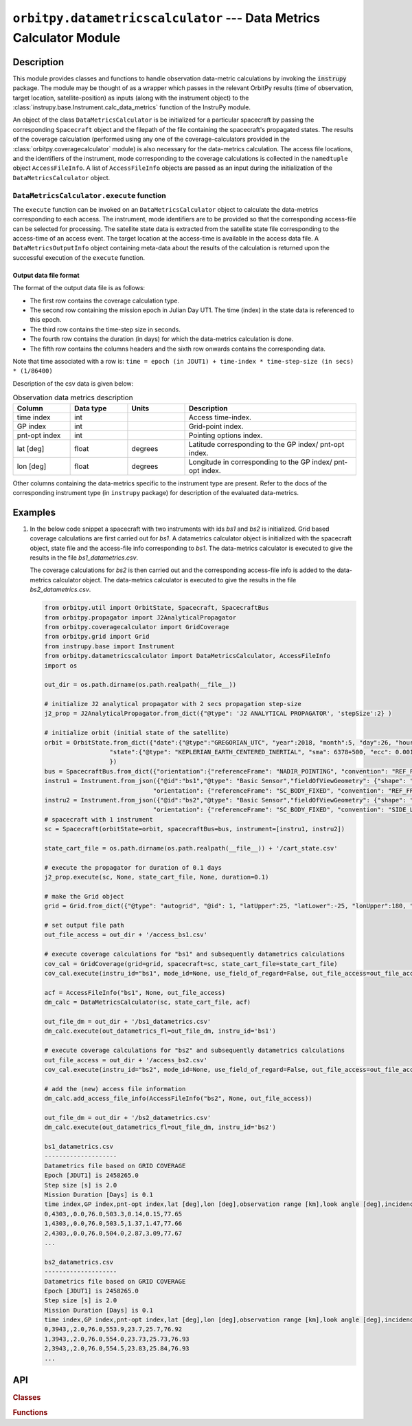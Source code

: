 ``orbitpy.datametricscalculator`` --- Data Metrics Calculator Module
======================================================================

Description
^^^^^^^^^^^^^

This module provides classes and functions to handle observation data-metric calculations by invoking the :code:`instrupy` package. The module may be thought
of as a wrapper which passes in the relevant OrbitPy results (time of observation, target location, satellite-position) as inputs (along with the instrument object)
to the :class:`instrupy.base.Instrument.calc_data_metrics` function of the InstruPy module. 

An object of the class ``DataMetricsCalculator`` is be initialized for a particular spacecraft by passing the corresponding ``Spacecraft`` object and the filepath of the file
containing the spacecraft's propagated states.
The results of the coverage calculation (performed using any one of the coverage-calculators provided in the :class:`orbitpy.coveragecalculator` module) 
is also necessary for the data-metrics calculation. The access file locations, and the identifiers of the
instrument, mode corresponding to the coverage calculations is collected in the ``namedtuple`` object ``AccessFileInfo``. A list of ``AccessFileInfo`` objects
are passed as an input during the initialization of the ``DataMetricsCalculator`` object.


``DataMetricsCalculator.execute`` function
............................................
The ``execute`` function can be invoked on an ``DataMetricsCalculator`` object to calculate the data-metrics corresponding to each access. The
instrument, mode identifiers are to be provided so that the corresponding access-file can be selected for processing. 
The satellite state data is extracted from the satellite state file corresponding 
to the access-time of an access event. The target location at the access-time is available in the access data file. A ``DataMetricsOutputInfo`` object
containing meta-data about the results of the calculation is returned upon the successful execution of the ``execute`` function.

.. _datametrics_file_format:

Output data file format
-------------------------
The format of the output data file is as follows:

*  The first row contains the coverage calculation type.
*  The second row containing the mission epoch in Julian Day UT1. The time (index) in the state data is referenced to this epoch.
*  The third row contains the time-step size in seconds. 
*  The fourth row contains the duration (in days) for which the data-metrics calculation is done.
*  The fifth row contains the columns headers and the sixth row onwards contains the corresponding data. 

Note that time associated with a row is:  ``time = epoch (in JDUT1) + time-index * time-step-size (in secs) * (1/86400)`` 

Description of the csv data is given below:

.. csv-table:: Observation data metrics description
   :header: Column, Data type, Units, Description
   :widths: 10,10,10,30

   time index, int, , Access time-index.
   GP index, int, , Grid-point index. 
   pnt-opt index, int, , Pointing options index.
   lat [deg], float, degrees, Latitude corresponding to the GP index/ pnt-opt index.
   lon [deg], float, degrees, Longitude in corresponding to the GP index/ pnt-opt index.

Other columns containing the data-metrics specific to the instrument type are present. Refer to the docs of the corresponding instrument type (in ``instrupy`` package)
for description of the evaluated data-metrics.

Examples
^^^^^^^^^

1. In the below code snippet a spacecraft with two instruments with ids *bs1* and *bs2* is initialized. Grid based coverage calculations are first carried out
   for *bs1*. A datametrics calculator object is initialized with the spacecraft object, state file and the access-file info corresponding to *bs1*. The 
   data-metrics calculator is executed to give the results in the file *bs1_datametrics.csv*.

   The coverage calculations for *bs2* is then carried out and the corresponding access-file info is added to the data-metrics calculator object. The 
   data-metrics calculator is executed to give the results in the file *bs2_datametrics.csv*.
   
   .. code-block:: python

         from orbitpy.util import OrbitState, Spacecraft, SpacecraftBus
         from orbitpy.propagator import J2AnalyticalPropagator
         from orbitpy.coveragecalculator import GridCoverage
         from orbitpy.grid import Grid
         from instrupy.base import Instrument
         from orbitpy.datametricscalculator import DataMetricsCalculator, AccessFileInfo
         import os

         out_dir = os.path.dirname(os.path.realpath(__file__))

         # initialize J2 analytical propagator with 2 secs propagation step-size
         j2_prop = J2AnalyticalPropagator.from_dict({"@type": 'J2 ANALYTICAL PROPAGATOR', 'stepSize':2} )

         # initialize orbit (initial state of the satellite)
         orbit = OrbitState.from_dict({"date":{"@type":"GREGORIAN_UTC", "year":2018, "month":5, "day":26, "hour":12, "minute":0, "second":0},
                           "state":{"@type": "KEPLERIAN_EARTH_CENTERED_INERTIAL", "sma": 6378+500, "ecc": 0.001, "inc": 0, "raan": 20, "aop": 0, "ta": 120}
                           })
         bus = SpacecraftBus.from_dict({"orientation":{"referenceFrame": "NADIR_POINTING", "convention": "REF_FRAME_ALIGNED"}})
         instru1 = Instrument.from_json({"@id":"bs1","@type": "Basic Sensor","fieldOfViewGeometry": {"shape": "circular", "diameter":30}, 
                                       "orientation": {"referenceFrame": "SC_BODY_FIXED", "convention": "REF_FRAME_ALIGNED"}})
         instru2 = Instrument.from_json({"@id":"bs2","@type": "Basic Sensor","fieldOfViewGeometry": {"shape": "circular", "diameter":25}, 
                                       "orientation": {"referenceFrame": "SC_BODY_FIXED", "convention": "SIDE_LOOK", "sideLookAngle":25}})
         # spacecraft with 1 instrument
         sc = Spacecraft(orbitState=orbit, spacecraftBus=bus, instrument=[instru1, instru2])

         state_cart_file = os.path.dirname(os.path.realpath(__file__)) + '/cart_state.csv'

         # execute the propagator for duration of 0.1 days 
         j2_prop.execute(sc, None, state_cart_file, None, duration=0.1) 

         # make the Grid object
         grid = Grid.from_dict({"@type": "autogrid", "@id": 1, "latUpper":25, "latLower":-25, "lonUpper":180, "lonLower":-180, "gridRes": 2})

         # set output file path
         out_file_access = out_dir + '/access_bs1.csv'

         # execute coverage calculations for "bs1" and subsequently datametrics calculations
         cov_cal = GridCoverage(grid=grid, spacecraft=sc, state_cart_file=state_cart_file)
         cov_cal.execute(instru_id="bs1", mode_id=None, use_field_of_regard=False, out_file_access=out_file_access, mid_access_only=False)

         acf = AccessFileInfo("bs1", None, out_file_access)
         dm_calc = DataMetricsCalculator(sc, state_cart_file, acf)

         out_file_dm = out_dir + '/bs1_datametrics.csv'
         dm_calc.execute(out_datametrics_fl=out_file_dm, instru_id='bs1')

         # execute coverage calculations for "bs2" and subsequently datametrics calculations
         out_file_access = out_dir + '/access_bs2.csv'
         cov_cal.execute(instru_id="bs2", mode_id=None, use_field_of_regard=False, out_file_access=out_file_access, mid_access_only=False)

         # add the (new) access file information
         dm_calc.add_access_file_info(AccessFileInfo("bs2", None, out_file_access)) 

         out_file_dm = out_dir + '/bs2_datametrics.csv'
         dm_calc.execute(out_datametrics_fl=out_file_dm, instru_id='bs2')

         bs1_datametrics.csv
         --------------------
         Datametrics file based on GRID COVERAGE
         Epoch [JDUT1] is 2458265.0
         Step size [s] is 2.0
         Mission Duration [Days] is 0.1
         time index,GP index,pnt-opt index,lat [deg],lon [deg],observation range [km],look angle [deg],incidence angle [deg],solar zenith [deg]
         0,4303,,0.0,76.0,503.3,0.14,0.15,77.65
         1,4303,,0.0,76.0,503.5,1.37,1.47,77.66
         2,4303,,0.0,76.0,504.0,2.87,3.09,77.67
         ...

         bs2_datametrics.csv
         --------------------
         Datametrics file based on GRID COVERAGE
         Epoch [JDUT1] is 2458265.0
         Step size [s] is 2.0
         Mission Duration [Days] is 0.1
         time index,GP index,pnt-opt index,lat [deg],lon [deg],observation range [km],look angle [deg],incidence angle [deg],solar zenith [deg]
         0,3943,,2.0,76.0,553.9,23.7,25.7,76.92
         1,3943,,2.0,76.0,554.0,23.73,25.73,76.93
         2,3943,,2.0,76.0,554.5,23.83,25.84,76.93
         ...


API
^^^^^

.. rubric:: Classes

.. autosummary::
   :nosignatures:
   :toctree: generated/
   :template: classes_template.rst
   :recursive:

   orbitpy.datametricscalculator.DataMetricsCalculator
   orbitpy.datametricscalculator.DataMetricsOutputInfo

.. rubric:: Functions

.. autosummary::
   :nosignatures:
   :toctree: generated/
   :template: functions_template.rst
   :recursive:

   orbitpy.datametricscalculator.AccessFileInfo